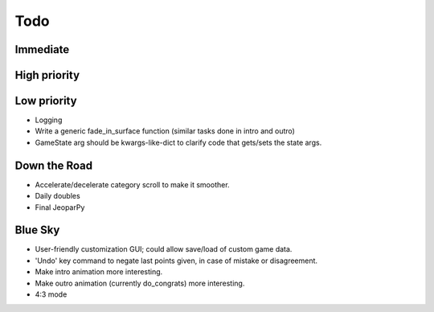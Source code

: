 ====
Todo
====

*********
Immediate
*********

*************
High priority
*************

************
Low priority
************
* Logging
* Write a generic fade_in_surface function (similar tasks done in intro and outro)
* GameState arg should be kwargs-like-dict to clarify code that gets/sets the state args.

*************
Down the Road
*************
* Accelerate/decelerate category scroll to make it smoother.
* Daily doubles
* Final JeoparPy

********
Blue Sky
********
* User-friendly customization GUI; could allow save/load of custom game data.
* 'Undo' key command to negate last points given, in case of mistake or disagreement.
* Make intro animation more interesting.
* Make outro animation (currently do_congrats) more interesting.
* 4:3 mode
